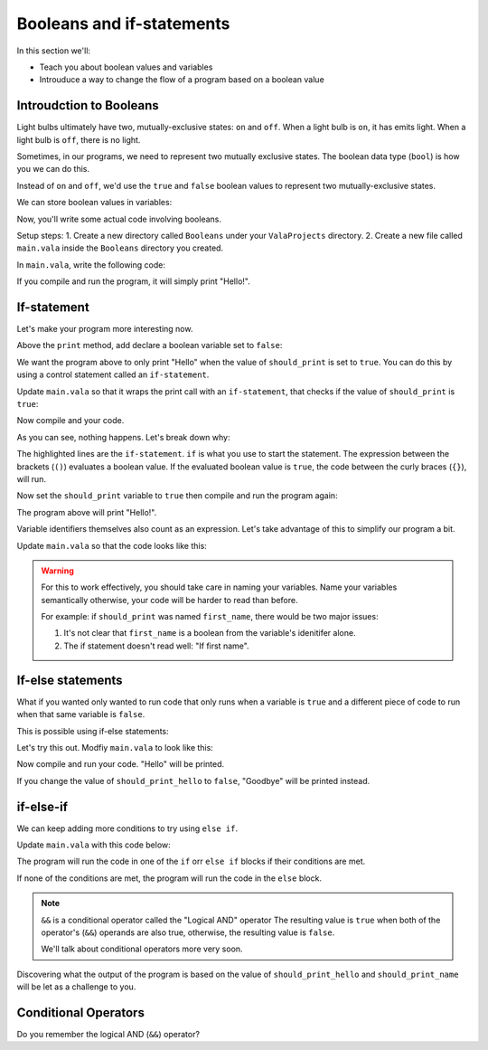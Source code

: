Booleans and if-statements
--------------------------

In this section we'll:

- Teach you about boolean values and variables
- Introuduce a way to change the flow of a program based on a boolean value

Introudction to Booleans
~~~~~~~~~~~~~~~~~~~~~~~~

Light bulbs ultimately have two, mutually-exclusive states: ``on`` and ``off``. When a light bulb is ``on``, it has emits light. When a light bulb is ``off``, there is no light.

Sometimes, in our programs, we need to represent two mutually exclusive states. The boolean data type (``bool``) is how you we can do this.

Instead of ``on`` and ``off``, we'd use the ``true`` and ``false`` boolean values to represent two mutually-exclusive states.

We can store boolean values in variables:

.. code-block:: vala
   :linenos:
   
   bool is_on = false;

Now, you'll write some actual code involving booleans.

Setup steps:
1. Create a new directory called ``Booleans`` under your ``ValaProjects`` directory.
2. Create a new file called ``main.vala`` inside the ``Booleans`` directory you created.

In ``main.vala``, write the following code:

.. code-block:: vala
   :linenos:
   :caption: main.vala
   
   public static void main () {
       print ("Hello!\n");
   }

If you compile and run the program, it will simply print "Hello!".

If-statement
~~~~~~~~~~~~

Let's make your program more interesting now.

Above the ``print`` method, add declare a boolean variable set to ``false``:

.. code-block:: vala
   :linenos:
   :caption: main.vala - Boolean variable added

   public static void main () {
   	   bool should_print = false;
       print ("Hello!\n");
   }

We want the program above to only print "Hello" when the value of ``should_print`` is set to ``true``. You can do this by using a control statement called an ``if-statement``.

Update ``main.vala`` so that it wraps the print call with an ``if-statement``, that checks if the value of ``should_print`` is ``true``:

.. code-block:: vala
   :linenos:
   
   public static void main () {
      bool should_print = false;

      if (should_print == true) {
         print ("Hello!\n");
      }
   }

Now compile and your code.

As you can see, nothing happens. Let's break down why:

.. code-block:: vala
   :linenos:
   :emphasize-lines: 4, 6
   
   public static void main () {
      bool should_print = false;

      if (should_print == true) {
         print ("Hello!\n");
      }
   }

The highlighted lines are the ``if-statement``. 
``if`` is what you use to start the statement. The expression between the brackets (``()``)
evaluates a boolean value. If the evaluated boolean value is ``true``, the code between the curly braces (``{}``), will run.

Now set the ``should_print`` variable to ``true`` then compile and run the program again:


.. code-block:: vala
   :caption: main.vala
   :linenos:
   
   public static void main () {
      bool should_print = true;

      if (should_print == true) {
         print ("Hello!\n");
      }
   }

The program above will print "Hello!".

Variable identifiers themselves also count as an expression. Let's take advantage of this to simplify our program a bit. 

Update ``main.vala`` so that the code looks like this:

.. code-block:: vala
   :caption: main.vala
   :linenos:
   
   public static void main () {
      bool should_print = true;

      if (should_print) {
         print ("Hello!\n");
      }
   }

.. warning::
   
   For this to work effectively, you should take care in naming your variables. Name your variables semantically otherwise, your code will be harder to read than before.

   For example: if ``should_print`` was named ``first_name``, there would be two major issues:
   
   1. It's not clear that ``first_name`` is a boolean from the variable's idenitifer alone.
   2. The if statement doesn't read well: "If first name".

If-else statements
~~~~~~~~~~~~~~~~~~ 

What if you wanted only wanted to run code that only runs when a variable is ``true`` and a different piece of code to run when that same variable is ``false``.

This is possible using if-else statements:

.. code-block:: vala
   :caption: main.vala
   :linenos:

   bool is_on = false;

   if (is_on) {
       print ("Lights on!");
   } else {
       print ("Lights off!");
   }

Let's try this out. Modfiy ``main.vala`` to look like this:

.. code-block:: vala   
   :caption: main.vala
   :linenos:
   
   public static void main () {
      bool should_print_hello = true;

      if (should_print_hello) {
         print ("Hello\n");
      } else {
         print ("Goodbye\n");
      }
   }

Now compile and run your code. "Hello" will be printed.

If you change the value of ``should_print_hello`` to ``false``, "Goodbye" will
be printed instead.

if-else-if
~~~~~~~~~~

We can keep adding more conditions to try using ``else if``.

Update ``main.vala`` with this code below:

.. code-block:: vala
   :caption: main.vala
   :linenos:

   bool should_print_hello = true;
   bool should_print_name = true;

   if (should_print_hello && should_print_name) {
      print ("Hello, Vala\n");
   } else if (should_print_hello) {
      print ("Hello\n")
   } else if ("should_print_name") {
      print ("Vala\n");
   } else {
      print ("Goodbye\n")
   }

The program will run the code in one of the ``if`` orr ``else if`` blocks if their conditions are met. 

If none of the conditions are met, the program will run the code in the ``else`` block.

.. note::

   ``&&`` is a conditional operator called the "Logical AND" operator
   The resulting value is ``true`` when both of the operator's (``&&``) operands are also true, otherwise, the resulting value is ``false``.

   We'll talk about conditional operators more very soon.

Discovering what the output of the program is based on the value of ``should_print_hello`` and ``should_print_name`` will be let as a challenge to you.

Conditional Operators
~~~~~~~~~~~~~~~~~~~~~

Do you remember the logical AND (``&&``) operator? 